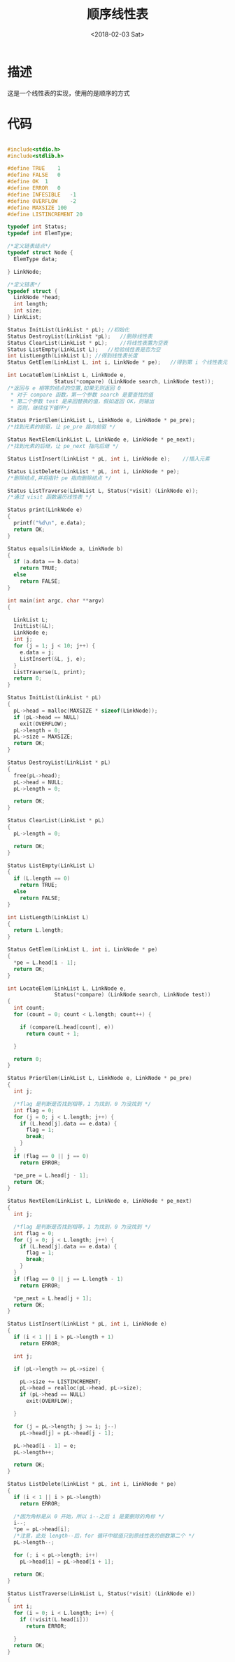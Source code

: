 #+TITLE: 顺序线性表
#+DATE: <2018-02-03 Sat>
#+LAYOUT: post
#+OPTIONS: ^:{}
#+TAGS: C, data-structure
#+CATEGORIES: data-structure

* 描述
  这是一个线性表的实现，使用的是顺序的方式
  #+BEGIN_EXPORT html
    <!--more-->
  #+END_EXPORT
* 代码
  #+BEGIN_SRC C

    #include<stdio.h>
    #include<stdlib.h>

    #define TRUE	1
    #define FALSE	0
    #define OK	1
    #define ERROR	0
    #define INFESIBLE	-1
    #define OVERFLOW	-2
    #define MAXSIZE 100
    #define LISTINCREMENT 20

    typedef int Status;
    typedef int ElemType;

    /*定义链表结点*/
    typedef struct Node {
      ElemType data;

    } LinkNode;

    /*定义链表*/
    typedef struct {
      LinkNode *head;
      int length;
      int size;
    } LinkList;

    Status InitList(LinkList * pL);	//初始化
    Status DestroyList(LinkList *pL);	//删除线性表
    Status ClearList(LinkList * pL);	//将线性表置为空表
    Status ListEmpty(LinkList L);	//检验线性表是否为空
    int ListLength(LinkList L);	//得到线性表长度
    Status GetElem(LinkList L, int i, LinkNode * pe);	//得到第 i 个线性表元素

    int LocateElem(LinkList L, LinkNode e,
                   Status(*compare) (LinkNode search, LinkNode test));
    /*返回与 e 相等的结点的位置,如果无则返回 0
     * 对于 compare 函数，第一个参数 search 是要查找的值
     * 第二个参数 test 是来回替换的值，假如返回 OK，则输出
     * 否则，继续往下循环*/

    Status PriorElem(LinkList L, LinkNode e, LinkNode * pe_pre);
    /*找到元素的前驱，让 pe_pre 指向前驱 */

    Status NextElem(LinkList L, LinkNode e, LinkNode * pe_next);
    /*找到元素的后继，让 pe_next 指向后继 */

    Status ListInsert(LinkList * pL, int i, LinkNode e);	//插入元素

    Status ListDelete(LinkList * pL, int i, LinkNode * pe);
    /*删除结点,并将指针 pe 指向删除结点 */

    Status ListTraverse(LinkList L, Status(*visit) (LinkNode e));
    /*通过 visit 函数遍历线性表 */

    Status print(LinkNode e)
    {
      printf("%d\n", e.data);
      return OK;
    }

    Status equals(LinkNode a, LinkNode b)
    {
      if (a.data == b.data)
        return TRUE;
      else
        return FALSE;
    }

    int main(int argc, char **argv)
    {

      LinkList L;
      InitList(&L);
      LinkNode e;
      int j;
      for (j = 1; j < 10; j++) {
        e.data = j;
        ListInsert(&L, j, e);
      }
      ListTraverse(L, print);
      return 0;
    }

    Status InitList(LinkList * pL)
    {
      pL->head = malloc(MAXSIZE * sizeof(LinkNode));
      if (pL->head == NULL)
        exit(OVERFLOW);
      pL->length = 0;
      pL->size = MAXSIZE;
      return OK;
    }

    Status DestroyList(LinkList * pL)
    {
      free(pL->head);
      pL->head = NULL;
      pL->length = 0;

      return OK;
    }

    Status ClearList(LinkList * pL)
    {
      pL->length = 0;

      return OK;
    }

    Status ListEmpty(LinkList L)
    {
      if (L.length == 0)
        return TRUE;
      else
        return FALSE;
    }

    int ListLength(LinkList L)
    {
      return L.length;
    }

    Status GetElem(LinkList L, int i, LinkNode * pe)
    {
      *pe = L.head[i - 1];
      return OK;
    }

    int LocateElem(LinkList L, LinkNode e,
                   Status(*compare) (LinkNode search, LinkNode test))
    {
      int count;
      for (count = 0; count < L.length; count++) {

        if (compare(L.head[count], e))
          return count + 1;

      }

      return 0;
    }

    Status PriorElem(LinkList L, LinkNode e, LinkNode * pe_pre)
    {
      int j;

      /*flag 是判断是否找到相等，1 为找到，0 为没找到 */
      int flag = 0;
      for (j = 0; j < L.length; j++) {
        if (L.head[j].data == e.data) {
          flag = 1;
          break;
        }
      }
      if (flag == 0 || j == 0)
        return ERROR;

      *pe_pre = L.head[j - 1];
      return OK;
    }

    Status NextElem(LinkList L, LinkNode e, LinkNode * pe_next)
    {
      int j;

      /*flag 是判断是否找到相等，1 为找到，0 为没找到 */
      int flag = 0;
      for (j = 0; j < L.length; j++) {
        if (L.head[j].data == e.data) {
          flag = 1;
          break;
        }
      }
      if (flag == 0 || j == L.length - 1)
        return ERROR;

      *pe_next = L.head[j + 1];
      return OK;
    }

    Status ListInsert(LinkList * pL, int i, LinkNode e)
    {
      if (i < 1 || i > pL->length + 1)
        return ERROR;

      int j;

      if (pL->length >= pL->size) {

        pL->size += LISTINCREMENT;
        pL->head = realloc(pL->head, pL->size);
        if (pL->head == NULL)
          exit(OVERFLOW);

      }

      for (j = pL->length; j >= i; j--)
        pL->head[j] = pL->head[j - 1];

      pL->head[i - 1] = e;
      pL->length++;

      return OK;
    }

    Status ListDelete(LinkList * pL, int i, LinkNode * pe)
    {
      if (i < 1 || i > pL->length)
        return ERROR;

      /*因为角标是从 0 开始，所以 i--之后 i 是要删除的角标 */
      i--;
      *pe = pL->head[i];
      /*注意，此处 length--后，for 循环中赋值只到原线性表的倒数第二个 */
      pL->length--;

      for (; i < pL->length; i++)
        pL->head[i] = pL->head[i + 1];

      return OK;
    }

    Status ListTraverse(LinkList L, Status(*visit) (LinkNode e))
    {
      int i;
      for (i = 0; i < L.length; i++) {
        if (!visit(L.head[i]))
          return ERROR;

      }
      return OK;
    }

  #+END_SRC
